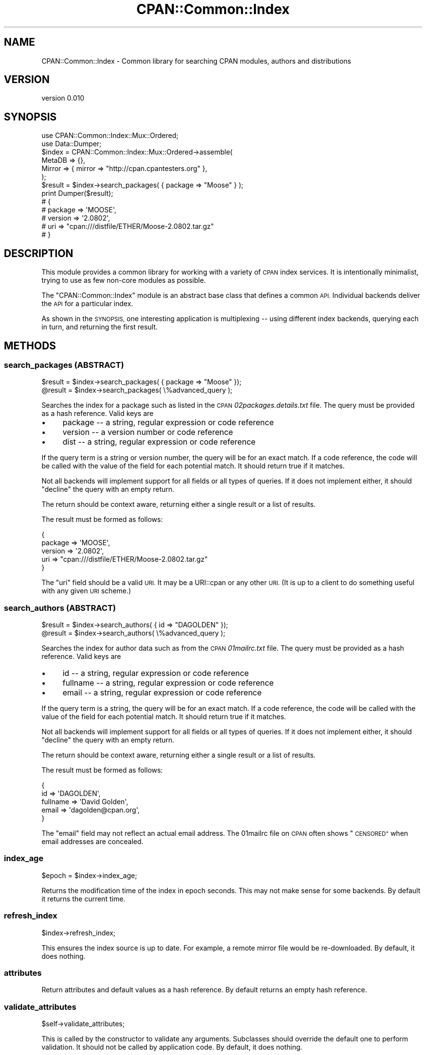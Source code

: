.\" Automatically generated by Pod::Man 4.10 (Pod::Simple 3.35)
.\"
.\" Standard preamble:
.\" ========================================================================
.de Sp \" Vertical space (when we can't use .PP)
.if t .sp .5v
.if n .sp
..
.de Vb \" Begin verbatim text
.ft CW
.nf
.ne \\$1
..
.de Ve \" End verbatim text
.ft R
.fi
..
.\" Set up some character translations and predefined strings.  \*(-- will
.\" give an unbreakable dash, \*(PI will give pi, \*(L" will give a left
.\" double quote, and \*(R" will give a right double quote.  \*(C+ will
.\" give a nicer C++.  Capital omega is used to do unbreakable dashes and
.\" therefore won't be available.  \*(C` and \*(C' expand to `' in nroff,
.\" nothing in troff, for use with C<>.
.tr \(*W-
.ds C+ C\v'-.1v'\h'-1p'\s-2+\h'-1p'+\s0\v'.1v'\h'-1p'
.ie n \{\
.    ds -- \(*W-
.    ds PI pi
.    if (\n(.H=4u)&(1m=24u) .ds -- \(*W\h'-12u'\(*W\h'-12u'-\" diablo 10 pitch
.    if (\n(.H=4u)&(1m=20u) .ds -- \(*W\h'-12u'\(*W\h'-8u'-\"  diablo 12 pitch
.    ds L" ""
.    ds R" ""
.    ds C` ""
.    ds C' ""
'br\}
.el\{\
.    ds -- \|\(em\|
.    ds PI \(*p
.    ds L" ``
.    ds R" ''
.    ds C`
.    ds C'
'br\}
.\"
.\" Escape single quotes in literal strings from groff's Unicode transform.
.ie \n(.g .ds Aq \(aq
.el       .ds Aq '
.\"
.\" If the F register is >0, we'll generate index entries on stderr for
.\" titles (.TH), headers (.SH), subsections (.SS), items (.Ip), and index
.\" entries marked with X<> in POD.  Of course, you'll have to process the
.\" output yourself in some meaningful fashion.
.\"
.\" Avoid warning from groff about undefined register 'F'.
.de IX
..
.nr rF 0
.if \n(.g .if rF .nr rF 1
.if (\n(rF:(\n(.g==0)) \{\
.    if \nF \{\
.        de IX
.        tm Index:\\$1\t\\n%\t"\\$2"
..
.        if !\nF==2 \{\
.            nr % 0
.            nr F 2
.        \}
.    \}
.\}
.rr rF
.\" ========================================================================
.\"
.IX Title "CPAN::Common::Index 3"
.TH CPAN::Common::Index 3 "2017-07-26" "perl v5.28.0" "User Contributed Perl Documentation"
.\" For nroff, turn off justification.  Always turn off hyphenation; it makes
.\" way too many mistakes in technical documents.
.if n .ad l
.nh
.SH "NAME"
CPAN::Common::Index \- Common library for searching CPAN modules, authors and distributions
.SH "VERSION"
.IX Header "VERSION"
version 0.010
.SH "SYNOPSIS"
.IX Header "SYNOPSIS"
.Vb 2
\&    use CPAN::Common::Index::Mux::Ordered;
\&    use Data::Dumper;
\&
\&    $index = CPAN::Common::Index::Mux::Ordered\->assemble(
\&        MetaDB => {},
\&        Mirror => { mirror => "http://cpan.cpantesters.org" },
\&    );
\&
\&    $result = $index\->search_packages( { package => "Moose" } );
\&
\&    print Dumper($result);
\&
\&    # {
\&    #   package => \*(AqMOOSE\*(Aq,
\&    #   version => \*(Aq2.0802\*(Aq,
\&    #   uri     => "cpan:///distfile/ETHER/Moose\-2.0802.tar.gz"
\&    # }
.Ve
.SH "DESCRIPTION"
.IX Header "DESCRIPTION"
This module provides a common library for working with a variety of \s-1CPAN\s0 index
services.  It is intentionally minimalist, trying to use as few non-core
modules as possible.
.PP
The \f(CW\*(C`CPAN::Common::Index\*(C'\fR module is an abstract base class that defines a
common \s-1API.\s0  Individual backends deliver the \s-1API\s0 for a particular index.
.PP
As shown in the \s-1SYNOPSIS,\s0 one interesting application is multiplexing \*(-- using
different index backends, querying each in turn, and returning the first
result.
.SH "METHODS"
.IX Header "METHODS"
.SS "search_packages (\s-1ABSTRACT\s0)"
.IX Subsection "search_packages (ABSTRACT)"
.Vb 2
\&    $result = $index\->search_packages( { package => "Moose" });
\&    @result = $index\->search_packages( \e%advanced_query );
.Ve
.PP
Searches the index for a package such as listed in the \s-1CPAN\s0
\&\fI02packages.details.txt\fR file.  The query must be provided as a hash
reference.  Valid keys are
.IP "\(bu" 4
package \*(-- a string, regular expression or code reference
.IP "\(bu" 4
version \*(-- a version number or code reference
.IP "\(bu" 4
dist \*(-- a string, regular expression or code reference
.PP
If the query term is a string or version number, the query will be for an exact
match.  If a code reference, the code will be called with the value of the
field for each potential match.  It should return true if it matches.
.PP
Not all backends will implement support for all fields or all types of queries.
If it does not implement either, it should \*(L"decline\*(R" the query with an empty
return.
.PP
The return should be context aware, returning either a
single result or a list of results.
.PP
The result must be formed as follows:
.PP
.Vb 5
\&    {
\&      package => \*(AqMOOSE\*(Aq,
\&      version => \*(Aq2.0802\*(Aq,
\&      uri     => "cpan:///distfile/ETHER/Moose\-2.0802.tar.gz"
\&    }
.Ve
.PP
The \f(CW\*(C`uri\*(C'\fR field should be a valid \s-1URI.\s0  It may be a URI::cpan or any other
\&\s-1URI.\s0  (It is up to a client to do something useful with any given \s-1URI\s0 scheme.)
.SS "search_authors (\s-1ABSTRACT\s0)"
.IX Subsection "search_authors (ABSTRACT)"
.Vb 2
\&    $result = $index\->search_authors( { id => "DAGOLDEN" });
\&    @result = $index\->search_authors( \e%advanced_query );
.Ve
.PP
Searches the index for author data such as from the \s-1CPAN\s0 \fI01mailrc.txt\fR file.
The query must be provided as a hash reference.  Valid keys are
.IP "\(bu" 4
id \*(-- a string, regular expression or code reference
.IP "\(bu" 4
fullname \*(-- a string, regular expression or code reference
.IP "\(bu" 4
email \*(-- a string, regular expression or code reference
.PP
If the query term is a string, the query will be for an exact match.  If a code
reference, the code will be called with the value of the field for each
potential match.  It should return true if it matches.
.PP
Not all backends will implement support for all fields or all types of queries.
If it does not implement either, it should \*(L"decline\*(R" the query with an empty
return.
.PP
The return should be context aware, returning either a single result or a list
of results.
.PP
The result must be formed as follows:
.PP
.Vb 5
\&    {
\&        id       => \*(AqDAGOLDEN\*(Aq,
\&        fullname => \*(AqDavid Golden\*(Aq,
\&        email    => \*(Aqdagolden@cpan.org\*(Aq,
\&    }
.Ve
.PP
The \f(CW\*(C`email\*(C'\fR field may not reflect an actual email address.  The 01mailrc file
on \s-1CPAN\s0 often shows \*(L"\s-1CENSORED\*(R"\s0 when email addresses are concealed.
.SS "index_age"
.IX Subsection "index_age"
.Vb 1
\&    $epoch = $index\->index_age;
.Ve
.PP
Returns the modification time of the index in epoch seconds.  This may not make sense
for some backends.  By default it returns the current time.
.SS "refresh_index"
.IX Subsection "refresh_index"
.Vb 1
\&    $index\->refresh_index;
.Ve
.PP
This ensures the index source is up to date.  For example, a remote
mirror file would be re-downloaded.  By default, it does nothing.
.SS "attributes"
.IX Subsection "attributes"
Return attributes and default values as a hash reference.  By default
returns an empty hash reference.
.SS "validate_attributes"
.IX Subsection "validate_attributes"
.Vb 1
\&    $self\->validate_attributes;
.Ve
.PP
This is called by the constructor to validate any arguments.  Subclasses
should override the default one to perform validation.  It should not be
called by application code.  By default, it does nothing.
.SH "SUPPORT"
.IX Header "SUPPORT"
.SS "Bugs / Feature Requests"
.IX Subsection "Bugs / Feature Requests"
Please report any bugs or feature requests through the issue tracker
at <https://github.com/Perl\-Toolchain\-Gang/CPAN\-Common\-Index/issues>.
You will be notified automatically of any progress on your issue.
.SS "Source Code"
.IX Subsection "Source Code"
This is open source software.  The code repository is available for
public review and contribution under the terms of the license.
.PP
<https://github.com/Perl\-Toolchain\-Gang/CPAN\-Common\-Index>
.PP
.Vb 1
\&  git clone https://github.com/Perl\-Toolchain\-Gang/CPAN\-Common\-Index.git
.Ve
.SH "AUTHOR"
.IX Header "AUTHOR"
David Golden <dagolden@cpan.org>
.SH "CONTRIBUTORS"
.IX Header "CONTRIBUTORS"
.IP "\(bu" 4
David Golden <xdg@xdg.me>
.IP "\(bu" 4
Helmut Wollmersdorfer <helmut@wollmersdorfer.at>
.IP "\(bu" 4
Kenichi Ishigaki <ishigaki@cpan.org>
.IP "\(bu" 4
Shoichi Kaji <skaji@cpan.org>
.IP "\(bu" 4
Tatsuhiko Miyagawa <miyagawa@bulknews.net>
.SH "COPYRIGHT AND LICENSE"
.IX Header "COPYRIGHT AND LICENSE"
This software is Copyright (c) 2013 by David Golden.
.PP
This is free software, licensed under:
.PP
.Vb 1
\&  The Apache License, Version 2.0, January 2004
.Ve

